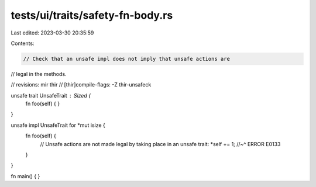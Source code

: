 tests/ui/traits/safety-fn-body.rs
=================================

Last edited: 2023-03-30 20:35:59

Contents:

.. code-block:: rs

    // Check that an unsafe impl does not imply that unsafe actions are
// legal in the methods.

// revisions: mir thir
// [thir]compile-flags: -Z thir-unsafeck

unsafe trait UnsafeTrait : Sized {
    fn foo(self) { }
}

unsafe impl UnsafeTrait for *mut isize {
    fn foo(self) {
        // Unsafe actions are not made legal by taking place in an unsafe trait:
        *self += 1;
        //~^ ERROR E0133
    }
}

fn main() { }


